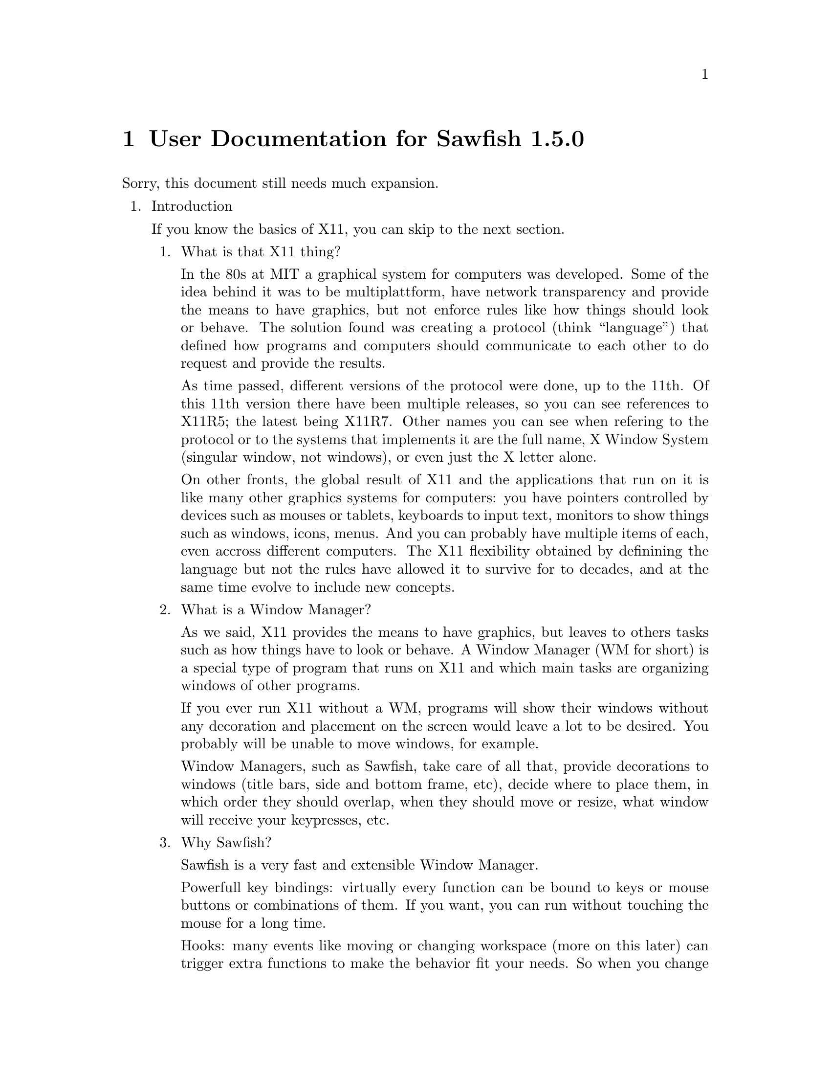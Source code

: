@c -*- texinfo -*- 

@chapter User Documentation for Sawfish 1.5.0

Sorry, this document still needs much expansion.

@enumerate

@item Introduction

If you know the basics of X11, you can skip to the next section.

@enumerate
@item What is that X11 thing?

In the 80s at MIT a graphical system for computers was developed. Some
of the idea behind it was to be multiplattform, have network
transparency and provide the means to have graphics, but not enforce
rules like how things should look or behave. The solution found was
creating a protocol (think ``language'') that defined how programs and
computers should communicate to each other to do request and provide
the results.

As time passed, different versions of the protocol were done, up to
the 11th. Of this 11th version there have been multiple releases, so
you can see references to X11R5; the latest being X11R7. Other names
you can see when refering to the protocol or to the systems that
implements it are the full name, X Window System (singular window, not
windows), or even just the X letter alone.

On other fronts, the global result of X11 and the applications that
run on it is like many other graphics systems for computers: you have
pointers controlled by devices such as mouses or tablets, keyboards to
input text, monitors to show things such as windows, icons, menus. And
you can probably have multiple items of each, even accross different
computers. The X11 flexibility obtained by definining the language but
not the rules have allowed it to survive for to decades, and at the
same time evolve to include new concepts.

@item What is a Window Manager?

As we said, X11 provides the means to have graphics, but leaves to
others tasks such as how things have to look or behave. A Window
Manager (WM for short) is a special type of program that runs on X11
and which main tasks are organizing windows of other programs.

If you ever run X11 without a WM, programs will show their windows
without any decoration and placement on the screen would leave a lot
to be desired. You probably will be unable to move windows, for
example.

Window Managers, such as Sawfish, take care of all that, provide
decorations to windows (title bars, side and bottom frame, etc),
decide where to place them, in which order they should overlap, when
they should move or resize, what window will receive your keypresses,
etc.

@item Why Sawfish?

Sawfish is a very fast and extensible Window Manager.

Powerfull key bindings: virtually every function can be bound to keys
or mouse buttons or combinations of them. If you want, you can run
without touching the mouse for a long time.

Hooks: many events like moving or changing workspace (more on this
later) can trigger extra functions to make the behavior fit your
needs. So when you change workspace, you can trigger a wallpaper
change by putting the right function call in the hook that is
triggered by change workspace action.

Window matching: for each new window Sawfish can assign different
behaviours as they are created. For example you can set some windows
to always appear like if they were glued to your monitor, above any
other window, like in the case of taskbars.

Flexible theming: Sawfish allows very different themes to be created
and a variety is already available. You can even run different themes
at the same time.
http://sawfish.wikia.com/wiki/Themes

Extensibility: Sawfish can load 3rd party scripts easily and a whole
bunch is just waiting to be discovered by you.
http://sawfish.wikia.com/wiki/Scripts

@item What are those Mouse Button 2?

You probably know about Shift or Control keys, that you can press at
the same time than others to get different results, like Shift and
``a'' to get uppercase A. X11 inherits some extra modifier keys from
past computers that had really special keyboards like the Space Cadet
keyboard. In modern keyboards unused keys can emit these key symbols,
or even multiple symbols from the same key.

The avaliable extra key symbols you will see are Meta (pretty common
to be in Alt key... probably emiting Alt symbol at the same time) and
Hyper & Super (both typically assigned to the keys with logos). Hyper
and Meta can be shortened to H and M, as well as C for Control, A for
Alt and S for Shift.

Mouse buttons in X11 are also named, allowing different hardware to be
used easily as applications only have to support and document things
like Mouse Button number 1, no matter if the mouse is configured for
right hand, left hand... or is a tablet with a pen. Sometimes you will
see the names shortened to MB1, MB2, etc. The typical configuration
for a right handed mouse is MB1 left button, MB2 center button or
press wheel, MB3 rigth button, with wheel rotation creating virtual
presses and releases of MB4 and MB5 with every fraction of turn.

For futher reading, please refer to the documentation of your X
system, specially xev and xmodmap programs.

@end enumerate
@c end of Introduction


@item Basic Window Managing Functions

@enumerate
@item Window-Menu

The window-menu is a menu which offers you an easy way to modify the
current window.

You can access it by left-click on the menu button, or middle-click on
the close or iconify button

@item Iconify

To iconify a window means to display a small icon, or task-list entry
representing the window, instead of displaying the whole one, You may
know that feature as "Minimize", which is a different term, having the
same meaning.

You can iconify a window by left-click on the iconify button.

@item Uniconify

To uniconify a window means to restore a previously iconified window,
to it's prior state.

You can uniconify a window by left-click on it's dock-icon or task-list entry.

@item Maximize

To maximize a window means to make it as big as possible, but without
overlapping panel or dock windows, which may be there.

You can maximize a window by left-click on the maximize button.

@item Unmaximize

To unmaximize a window means to restore it to the size it got before
it has been maximized (therefore only maximized windows can be
unmaximized).

You can unmaximize a window by left-click on the maximize button, on a
maximized window.

@item Delete Window

To delete a window simply means to close it, any transient (sub-windows, belonging to that main-window) will be deleted, too.

You can delete a window by left-click on the close button.

@item Shade Window

To shade a window means to only display the titlebar.

You can shade a window by double-left-click on the titlebar or left-click on the shade button

@item Unshade Window

To unshade a window means to restore a previously shaded window.

You can unshade a window by double-left-click on the titlebar or
left-click on the shade button, of a shaded window.

@item Raise Window

To raise a window means to put it above other windows.

To raise a window press ALT + UP (Arrow Up Key).

@item Lower Window

To lower a window means to put it below other windows.

To lower a window press ALT + DOWN (Arrow Down Key).

@item Cycle Windows

To cycle trough windows simply means that you'll look trough all
windows and as you stop the currently cycled window will be the new
active window.

You can cycle trough windows by keeping ALT pressed and press TAB one
time for each window to cycle.

There's also the possibility to cycle backwards, but that is not bound
to any keybinding by default.

@end enumerate
@c end of Basics

@item Organizing Windows

Sawfish offers multiple means to organize windows, most can work at
the same time than others, as you need.

@enumerate
@item Workspaces

Workspaces are virtual surfaces where to place windows. They are also
called (Virtual) Desktops in other WMs. You must have at least one.

Windows can be in one or more workspaces at the same time, with
different positions in each.

@c navigate, add, merge, naming, etc

@item Viewports

Workspaces can be bigger than your monitor, here is where the concept
of Viewport comes into play, it gives you a view into this bigger
space. All Workspaces must share the same size, though, like if they
were cut all at once.

You can move the Viewport around, and you will see how windows that go
out of the right side of the screen will appear from the left, if you
moved your viewport to the right. It is a continous surface. The
scrolling can be in full monitor increments or partial.

@c navigate, configure, etc

@item Layers

Sometimes you want to keep some windows above all other windows. Or
maybe below them. Sawfish does this by means of Layers. A window in a
layer will always appear in a given depth, above lower valued layers,
but below.

Default level is 0, windows below are in negative levels, and windows
above are in positive levels. Many WMs support just three layers,
Sawfish by default assigns them the numbers -2, 0 and 2.

@c change, configure matchers, etc

@item Tabs

@c to be written once that settles

@end enumerate
@c end of Organization
@end enumerate
@c end of global

